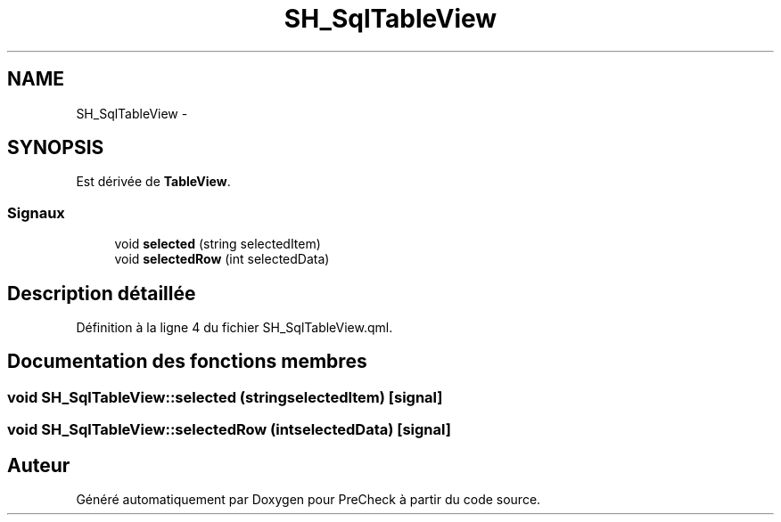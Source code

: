 .TH "SH_SqlTableView" 3 "Mardi Juillet 2 2013" "Version 0.4" "PreCheck" \" -*- nroff -*-
.ad l
.nh
.SH NAME
SH_SqlTableView \- 
.SH SYNOPSIS
.br
.PP
.PP
Est dérivée de \fBTableView\fP\&.
.SS "Signaux"

.in +1c
.ti -1c
.RI "void \fBselected\fP (string selectedItem)"
.br
.ti -1c
.RI "void \fBselectedRow\fP (int selectedData)"
.br
.in -1c
.SH "Description détaillée"
.PP 
Définition à la ligne 4 du fichier SH_SqlTableView\&.qml\&.
.SH "Documentation des fonctions membres"
.PP 
.SS "void SH_SqlTableView::selected (stringselectedItem)\fC [signal]\fP"

.SS "void SH_SqlTableView::selectedRow (intselectedData)\fC [signal]\fP"


.SH "Auteur"
.PP 
Généré automatiquement par Doxygen pour PreCheck à partir du code source\&.

